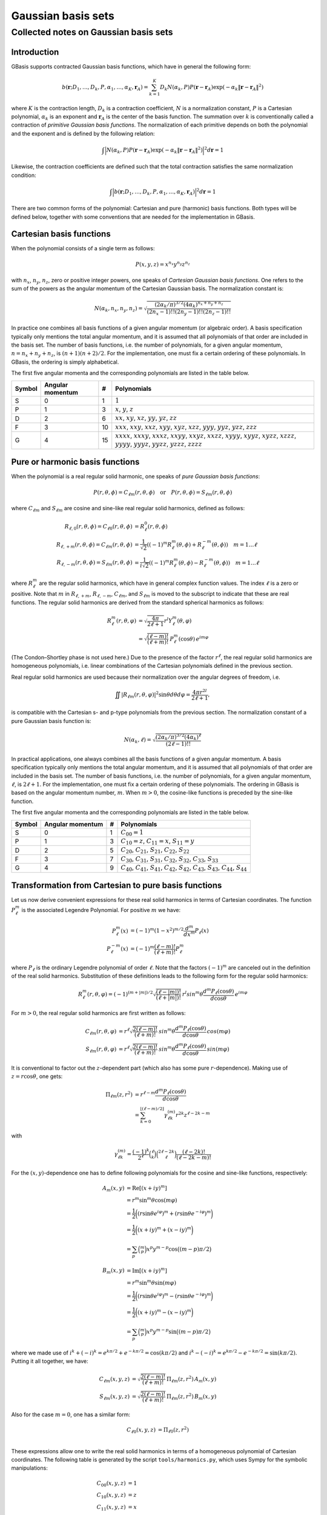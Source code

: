 Gaussian basis sets
###################

Collected notes on Gaussian basis sets
======================================

Introduction
------------

GBasis supports contracted Gaussian basis functions, which have in general the
following form:

.. math:: b(\mathbf{r}; D_1, \ldots, D_k, P, \alpha_1, \ldots, \alpha_K, \mathbf{r}_A) =
          \sum_{k=1}^K D_k N(\alpha_k, P)
          P(\mathbf{r} - \mathbf{r}_A)
          \exp(-\alpha_k \Vert \mathbf{r} - \mathbf{r}_A \Vert^2)

where :math:`K` is the contraction length, :math:`D_k` is a contraction
coefficient, :math:`N` is a normalization constant, :math:`P` is a Cartesian
polynomial, :math:`\alpha_k` is an exponent and :math:`\mathbf{r}_A` is the
center of the basis function. The summation over :math:`k` is
conventionally called a contraction of `primitive Gaussian basis functions`.
The normalization of each primitive depends on both the polynomial and the
exponent and is defined by the following relation:

.. math:: \int \Bigl\vert N(\alpha_k, P) P(\mathbf{r} - \mathbf{r}_A)
               \exp(-\alpha_k \Vert \mathbf{r} - \mathbf{r}_A \Vert^2)
               \Bigr\vert^2 d\mathbf{r} = 1

Likewise, the contraction coefficients are defined such that the total
contraction satisfies the same normalization condition:

.. math:: \int \Bigl\vert
               b(\mathbf{r}; D_1, \ldots, D_k, P, \alpha_1, \ldots, \alpha_K, \mathbf{r}_A)
               \Bigr\vert^2 d\mathbf{r} = 1

There are two common forms of the polynomial: Cartesian and pure (harmonic) basis
functions. Both types will be defined below, together with some conventions
that are needed for the implementation in GBasis.


Cartesian basis functions
-------------------------


When the polynomial consists of a single term as follows:

.. math:: P(x,y,z) = x^{n_x} y^{n_y} z^{n_z}

with :math:`n_x`, :math:`n_y`, :math:`n_z`, zero or positive integer powers, one
speaks of `Cartesian Gaussian basis functions`. One refers to the sum of the
powers as the angular momentum of the Cartesian Gaussian basis. The
normalization constant is:

.. math:: N(\alpha_k, n_x, n_y, n_z) = \sqrt{\frac
        {(2\alpha_k/\pi)^{3/2} (4\alpha_k)^{n_x+n_y+n_z}}
        {(2n_x-1)!! (2n_y-1)!! (2n_z-1)!!}
        }

In practice one combines all basis functions of a given angular momentum (or
algebraic order). A basis specification typically only mentions the total
angular momentum, and it is assumed that all polynomials of that
order are included in the basis set. The number of basis functions, i.e. the
number of polynomials, for a given angular momentum, :math:`n=n_x+n_y+n_z`, is
:math:`(n+1)(n+2)/2`. For the implementation, one must fix a certain ordering of
these polynomials. In GBasis, the ordering is simply alphabetical.

The first five angular momenta and the corresponding polynomials are listed in
the table below.

====== ================ == ===========
Symbol Angular momentum #  Polynomials
====== ================ == ===========
S      0                1  :math:`1`
P      1                3  :math:`x`, :math:`y`, :math:`z`
D      2                6  :math:`xx`, :math:`xy`, :math:`xz`, :math:`yy`, :math:`yz`, :math:`zz`
F      3                10 :math:`xxx`, :math:`xxy`, :math:`xxz`, :math:`xyy`, :math:`xyz`, :math:`xzz`, :math:`yyy`, :math:`yyz`, :math:`yzz`, :math:`zzz`
G      4                15 :math:`xxxx`, :math:`xxxy`, :math:`xxxz`, :math:`xxyy`, :math:`xxyz`, :math:`xxzz`, :math:`xyyy`, :math:`xyyz`, :math:`xyzz`, :math:`xzzz`, :math:`yyyy`, :math:`yyyz`, :math:`yyzz`, :math:`yzzz`, :math:`zzzz`
====== ================ == ===========


Pure or harmonic basis functions
--------------------------------

When the polynomial is a real regular solid harmonic, one speaks of `pure
Gaussian basis functions`:

.. math::
    P(r,\theta,\phi) = C_{\ell m}(r,\theta,\phi) \quad \text{or} \quad P(r,\theta,\phi) = S_{\ell m}(r,\theta,\phi)

where :math:`C_{\ell m}` and :math:`S_{\ell m}` are cosine and sine-like real regular
solid harmonics, defined as follows:

.. math::
    R_{\ell, 0}(r,\theta,\phi)  = C_{\ell 0}(r,\theta,\phi) & = R_\ell^0(r,\theta,\phi) \\
    R_{\ell, +m}(r,\theta,\phi) = C_{\ell m}(r,\theta,\phi) & = \frac{1}{\sqrt{2}}((-1)^m R_\ell^m(\theta,\phi) + R_\ell^{-m}(\theta,\phi)) \quad m = 1\ldots \ell \\
    R_{\ell, -m}(r,\theta,\phi) = S_{\ell m}(r,\theta,\phi) & = \frac{1}{i \sqrt{2}}((-1)^m R_\ell^m(\theta,\phi) - R_\ell^{-m}(\theta,\phi)) \quad m = 1\ldots \ell

where :math:`R_\ell^m` are the regular solid harmonics, which have in general
complex function values. The index :math:`\ell` is a zero or positive. Note that :math:`m` in
:math:`R_{\ell,+m}`, :math:`R_{\ell,-m}`, :math:`C_{\ell m}`, and :math:`S_{\ell
m}` is moved to the subscript to indicate that these are real functions. The
regular solid harmonics are derived from the standard spherical harmonics as
follows:

.. math::
    R_\ell^m(r, \theta, \varphi) & = \sqrt{\frac{4\pi}{2\ell+1}} r^l Y_\ell^m(\theta, \varphi) \\
        & = \sqrt{\frac{(\ell-m)!}{(\ell+m)!}} \, P_\ell^m(\cos{\theta})\, e^{i m \varphi}

(The Condon–Shortley phase is not used here.) Due to the presence of the factor
:math:`r^\ell`, the real regular solid harmonics are homogeneous polynomials,
i.e. linear combinations of the Cartesian polynomials defined in the previous
section.

Real regular solid harmonics are used because their normalization over the angular degrees of freedom, i.e.

.. math::
    \iint |R_{\ell m}(r, \theta, \varphi)|^2 \sin \theta d \theta d \varphi = \frac{4\pi r^{2l}}{2\ell+1},

is compatible with the Cartesian s- and p-type polynomials from the previous
section. The normalization constant of a pure Gaussian basis function is:

.. math:: N(\alpha_k, \ell) = \sqrt{\frac
        {(2\alpha_k/\pi)^{3/2} (4\alpha_k)^\ell}
        {(2\ell-1)!!}
        }

In practical applications, one always combines all the basis functions of a
given angular momentum. A basis specification typically only mentions the total
angular momentum, and it is assumed that all polynomials of that
order are included in the basis set. The number of basis functions, i.e. the
number of polynomials, for a given angular momentum, :math:`\ell`, is
:math:`2\ell+1`. For the implementation, one must fix a certain ordering of
these polynomials. The ordering in GBasis is based on the angular momentum
number, :math:`m`. When :math:`m>0`, the cosine-like functions is preceded by
the sine-like function.

The first five angular momenta and the corresponding polynomials are listed in
the table below.

====== ================ == ===========
Symbol Angular momentum #  Polynomials
====== ================ == ===========
S      0                1  :math:`C_{00}=1`
P      1                3  :math:`C_{10}=z`, :math:`C_{11}=x`, :math:`S_{11}=y`
D      2                5  :math:`C_{20}`, :math:`C_{21}`, :math:`S_{21}`, :math:`C_{22}`, :math:`S_{22}`
F      3                7  :math:`C_{30}`, :math:`C_{31}`, :math:`S_{31}`, :math:`C_{32}`, :math:`S_{32}`, :math:`C_{33}`, :math:`S_{33}`
G      4                9  :math:`C_{40}`, :math:`C_{41}`, :math:`S_{41}`, :math:`C_{42}`, :math:`S_{42}`, :math:`C_{43}`, :math:`S_{43}`, :math:`C_{44}`, :math:`S_{44}`
====== ================ == ===========


Transformation from Cartesian to pure basis functions
-----------------------------------------------------

Let us now derive convenient expressions for these real solid harmonics in terms
of Cartesian coordinates. The function :math:`P_\ell^m` is the
associated Legendre Polynomial. For positive :math:`m` we have:

.. math::
    P_\ell^m(x) & = (-1)^m (1-x^2)^{m/2} \frac{d^m}{dx^m} P_\ell(x) \\
    P_\ell^{-m}(x) & = (-1)^m \frac{(\ell-m)!}{(\ell+m)!} P_\ell^m

where :math:`P_\ell` is the ordinary Legendre polynomial of order :math:`\ell`.
Note that the factors :math:`(-1)^m` are canceled out in the definition of the
real solid harmonics. Substitution of these definitions leads to the following
form for the regular solid harmonics:

.. math::
    R_\ell^m(r, \theta, \varphi) = (-1)^{(m+|m|)/2}\sqrt{\frac{(\ell-|m|)!}{(\ell+|m|)!}} \, r^l sin^m \theta \frac{d^m P_\ell(\cos{\theta})}{d \cos \theta}\, e^{i m \varphi}

For :math:`m>0`, the real regular solid harmonics are first written as follows:

.. math::
    C_{\ell m}(r, \theta, \varphi) & = r^\ell \sqrt{\frac{2(\ell-m)!}{(\ell+m)!}} \, sin^m \theta \frac{d^m P_\ell(\cos{\theta})}{d \cos \theta}\, cos(m \varphi) \\
    S_{\ell m}(r, \theta, \varphi) & = r^\ell \sqrt{\frac{2(\ell-m)!}{(\ell+m)!}} \, sin^m \theta \frac{d^m P_\ell(\cos{\theta})}{d \cos \theta}\, sin(m \varphi)

It is conventional to factor out the :math:`z`-dependent part (which also has
some pure :math:`r`-dependence). Making use of :math:`z=r\cos\theta`, one gets:

.. math::
    \Pi_{\ell m}(z,r^2) & = r^{\ell-m} \frac{d^m P_\ell (\cos\theta)}{d \cos\theta} \\
             & = \sum_{k=0}^{\lfloor (\ell-m)/2 \rfloor} \gamma_{\ell k}^{(m)} r^{2k} z^{\ell-2k-m}

with

.. math::
    \gamma_{\ell k}^{(m)} = \frac{(-1)^k}{2^\ell} \binom{\ell}{k}\binom{2\ell-2k}{\ell}\frac{(\ell-2k)!}{(\ell-2k-m)!}

For the :math:`(x,y)`-dependence one has to define following polynomials for the
cosine and sine-like functions, respectively:

.. math::
    A_m(x,y) & = \mathrm{Re}[(x+iy)^m] \\
             & = r^m \sin^m \theta \cos(m \varphi) \\
             & = \frac{1}{2}\biggl( (r \sin \theta e^{i \varphi})^m + (r \sin \theta e^{-i \varphi})^m \biggr) \\
             & = \frac{1}{2}\biggl( (x + iy)^m + (x - iy)^m \biggr) \\
             & = \sum_p \binom{m}{p} x^p y^{m-p} \cos \bigl( (m-p) \pi/2 \bigl)

.. math::
    B_m(x,y) & = \mathrm{Im}[(x+iy)^m] \\
             & = r^m \sin^m \theta \sin(m \varphi) \\
             & = \frac{1}{2}\biggl( (r \sin \theta e^{i \varphi})^m - (r \sin \theta e^{-i \varphi})^m \biggr) \\
             & = \frac{1}{2}\biggl( (x + iy)^m - (x - iy)^m \biggr) \\
             & = \sum_p \binom{m}{p} x^p y^{m-p} \sin \bigl( (m-p) \pi/2 \bigl)

where we made use of :math:`i^k+(-i)^k = e^{k\pi/2} + e^{-k\pi/2} = \cos(k\pi/2)`
and :math:`i^k-(-i)^k = e^{k\pi/2} - e^{-k\pi/2} = \sin(k\pi/2)`. Putting it
all together, we have:

.. math::
    C_{\ell m}(x, y, z) & = \sqrt{\frac{2(\ell-m)!}{(\ell+m)!}} \, \Pi_{\ell m}(z,r^2) \, A_m(x,y) \\
    S_{\ell m}(x, y, z) & = \sqrt{\frac{2(\ell-m)!}{(\ell+m)!}} \, \Pi_{\ell m}(z,r^2) \, B_m(x,y)

Also for the case :math:`m=0`, one has a similar form:

.. math::
    C_{\ell 0}(x, y, z) & = \Pi_{\ell 0}(z,r^2) \\

These expressions allow one to write the real solid harmonics in terms of a
homogeneous polynomial of Cartesian coordinates. The following table is
generated by the script ``tools/harmonics.py``, which uses Sympy for the
symbolic manipulations:

.. math::
    C_{00}(x,y,z) & = 1 \\
    C_{10}(x,y,z) & = z \\
    C_{11}(x,y,z) & = x \\
    S_{11}(x,y,z) & = y \\
    C_{20}(x,y,z) & = - \frac{1}{2} r^{2} + \frac{3}{2} z^{2} \\
    C_{21}(x,y,z) & = \sqrt{3} x z \\
    S_{21}(x,y,z) & = \sqrt{3} y z \\
    C_{22}(x,y,z) & = \frac{1}{2} \sqrt{3} \left(x^{2} - y^{2}\right) \\
    S_{22}(x,y,z) & = \sqrt{3} x y \\
    C_{30}(x,y,z) & = - \frac{3}{2} r^{2} z + \frac{5}{2} z^{3} \\
    C_{31}(x,y,z) & = \frac{1}{6} \sqrt{6} x \left(- \frac{3}{2} r^{2} + \frac{15}{2} z^{2}\right) \\
    S_{31}(x,y,z) & = \frac{1}{6} \sqrt{6} y \left(- \frac{3}{2} r^{2} + \frac{15}{2} z^{2}\right) \\
    C_{32}(x,y,z) & = \frac{1}{2} \sqrt{15} z \left(x^{2} - y^{2}\right) \\
    S_{32}(x,y,z) & = \sqrt{15} x y z \\
    C_{33}(x,y,z) & = \frac{1}{4} \sqrt{10} \left(x^{3} - 3 x y^{2}\right) \\
    S_{33}(x,y,z) & = \frac{1}{4} \sqrt{10} \left(3 x^{2} y - y^{3}\right) \\
    C_{40}(x,y,z) & = \frac{3}{8} r^{4} - \frac{15}{4} r^{2} z^{2} + \frac{35}{8} z^{4} \\
    C_{41}(x,y,z) & = \frac{1}{10} \sqrt{10} x \left(- \frac{15}{2} r^{2} z + \frac{35}{2} z^{3}\right) \\
    S_{41}(x,y,z) & = \frac{1}{10} \sqrt{10} y \left(- \frac{15}{2} r^{2} z + \frac{35}{2} z^{3}\right) \\
    C_{42}(x,y,z) & = \frac{1}{30} \sqrt{5} \left(- \frac{15}{2} r^{2} + \frac{105}{2} z^{2}\right) \left(x^{2} - y^{2}\right) \\
    S_{42}(x,y,z) & = \frac{1}{15} \sqrt{5} x y \left(- \frac{15}{2} r^{2} + \frac{105}{2} z^{2}\right) \\
    C_{43}(x,y,z) & = \frac{1}{4} \sqrt{70} z \left(x^{3} - 3 x y^{2}\right) \\
    S_{43}(x,y,z) & = \frac{1}{4} \sqrt{70} z \left(3 x^{2} y - y^{3}\right) \\
    C_{44}(x,y,z) & = \frac{1}{8} \sqrt{35} \left(x^{4} - 6 x^{2} y^{2} + y^{4}\right) \\
    S_{44}(x,y,z) & = \frac{1}{8} \sqrt{35} \left(4 x^{3} y - 4 x y^{3}\right)


Note that these functions are not normalized yet.
The formatting of the list above is not great because of the limitations of
Sympy's latex printer.

The script ``tools/harmonics.py`` also generates the transformation matrices
from Cartesian to pure basis functions. These do take into account the
normalization.

.. math::
    \left(\begin{array}{c}
    X(C_{00})
    \end{array}\right)
    &=
    \left(\begin{array}{c}
    1 \\
    \end{array}\right)
    \left(\begin{array}{c}
    X(1)
    \end{array}\right)
    \\
    \left(\begin{array}{c}
    X(C_{10}) \\ X(C_{11}) \\ X(S_{11})
    \end{array}\right)
    &=
    \left(\begin{array}{ccc}
    0 & 0 & 1 \\
    1 & 0 & 0 \\
    0 & 1 & 0 \\
    \end{array}\right)
    \left(\begin{array}{c}
    X(x) \\ X(y) \\ X(z)
    \end{array}\right)
    \\
    \left(\begin{array}{c}
    X(C_{20}) \\ X(C_{21}) \\ X(S_{21}) \\ X(C_{22}) \\ X(S_{22})
    \end{array}\right)
    &=
    \left(\begin{array}{cccccc}
    - \frac{1}{2} & 0 & 0 & - \frac{1}{2} & 0 & 1 \\
    0 & 0 & 1 & 0 & 0 & 0 \\
    0 & 0 & 0 & 0 & 1 & 0 \\
    \frac{1}{2} \sqrt{3} & 0 & 0 & - \frac{1}{2} \sqrt{3} & 0 & 0 \\
    0 & 1 & 0 & 0 & 0 & 0 \\
    \end{array}\right)
    \left(\begin{array}{c}
    X(xx) \\ X(xy) \\ X(xz) \\ X(yy) \\ X(yz) \\ X(zz)
    \end{array}\right)
    \\
    \left(\begin{array}{c}
    X(C_{30}) \\ X(C_{31}) \\ X(S_{31}) \\ X(C_{32}) \\ X(S_{32}) \\ X(C_{33}) \\ X(S_{33})
    \end{array}\right)
    &=
    \left(\begin{array}{cccccccccc}
    0 & 0 & - \frac{3}{10} \sqrt{5} & 0 & 0 & 0 & 0 & - \frac{3}{10} \sqrt{5} & 0 & 1 \\
    - \frac{1}{4} \sqrt{6} & 0 & 0 & - \frac{1}{20} \sqrt{30} & 0 & \frac{1}{5} \sqrt{30} & 0 & 0 & 0 & 0 \\
    0 & - \frac{1}{20} \sqrt{30} & 0 & 0 & 0 & 0 & - \frac{1}{4} \sqrt{6} & 0 & \frac{1}{5} \sqrt{30} & 0 \\
    0 & 0 & \frac{1}{2} \sqrt{3} & 0 & 0 & 0 & 0 & - \frac{1}{2} \sqrt{3} & 0 & 0 \\
    0 & 0 & 0 & 0 & 1 & 0 & 0 & 0 & 0 & 0 \\
    \frac{1}{4} \sqrt{10} & 0 & 0 & - \frac{3}{4} \sqrt{2} & 0 & 0 & 0 & 0 & 0 & 0 \\
    0 & \frac{3}{4} \sqrt{2} & 0 & 0 & 0 & 0 & - \frac{1}{4} \sqrt{10} & 0 & 0 & 0 \\
    \end{array}\right)
    \left(\begin{array}{c}
    X(xxx) \\ X(xxy) \\ X(xxz) \\ X(xyy) \\ X(xyz) \\ X(xzz) \\ X(yyy) \\ X(yyz) \\ X(yzz) \\ X(zzz)
    \end{array}\right)
    \\
    \left(\begin{array}{c}
    X(C_{40}) \\ X(C_{41}) \\ X(S_{41}) \\ X(C_{42}) \\ X(S_{42}) \\ X(C_{43}) \\ X(S_{43}) \\ X(C_{44}) \\ X(S_{44})
    \end{array}\right)
    &=
    \left(\begin{array}{ccccccccccccccc}
    \frac{3}{8} & 0 & 0 & \frac{3}{140} \sqrt{105} & 0 & - \frac{3}{35} \sqrt{105} & 0 & 0 & 0 & 0 & \frac{3}{8} & 0 & - \frac{3}{35} \sqrt{105} & 0 & 1 \\
    0 & 0 & - \frac{3}{28} \sqrt{70} & 0 & 0 & 0 & 0 & - \frac{3}{28} \sqrt{14} & 0 & \frac{1}{7} \sqrt{70} & 0 & 0 & 0 & 0 & 0 \\
    0 & 0 & 0 & 0 & - \frac{3}{28} \sqrt{14} & 0 & 0 & 0 & 0 & 0 & 0 & - \frac{3}{28} \sqrt{70} & 0 & \frac{1}{7} \sqrt{70} & 0 \\
    - \frac{1}{4} \sqrt{5} & 0 & 0 & 0 & 0 & \frac{3}{14} \sqrt{21} & 0 & 0 & 0 & 0 & \frac{1}{4} \sqrt{5} & 0 & - \frac{3}{14} \sqrt{21} & 0 & 0 \\
    0 & - \frac{1}{14} \sqrt{35} & 0 & 0 & 0 & 0 & - \frac{1}{14} \sqrt{35} & 0 & \frac{3}{7} \sqrt{7} & 0 & 0 & 0 & 0 & 0 & 0 \\
    0 & 0 & \frac{1}{4} \sqrt{10} & 0 & 0 & 0 & 0 & - \frac{3}{4} \sqrt{2} & 0 & 0 & 0 & 0 & 0 & 0 & 0 \\
    0 & 0 & 0 & 0 & \frac{3}{4} \sqrt{2} & 0 & 0 & 0 & 0 & 0 & 0 & - \frac{1}{4} \sqrt{10} & 0 & 0 & 0 \\
    \frac{1}{8} \sqrt{35} & 0 & 0 & - \frac{3}{4} \sqrt{3} & 0 & 0 & 0 & 0 & 0 & 0 & \frac{1}{8} \sqrt{35} & 0 & 0 & 0 & 0 \\
    0 & \frac{1}{2} \sqrt{5} & 0 & 0 & 0 & 0 & - \frac{1}{2} \sqrt{5} & 0 & 0 & 0 & 0 & 0 & 0 & 0 & 0 \\
    \end{array}\right)
    \left(\begin{array}{c}
    X(xxxx) \\ X(xxxy) \\ X(xxxz) \\ X(xxyy) \\ X(xxyz) \\ X(xxzz) \\ X(xyyy) \\ X(xyyz) \\ X(xyzz) \\ X(xzzz) \\ X(yyyy) \\ X(yyyz) \\ X(yyzz) \\ X(yzzz) \\ X(zzzz)
    \end{array}\right)


These transformations are implemented in ``gbasis/cartpure.cpp`` with sparse
matrix products for angular momenta up to :math:`\ell=9`.


Recursion relations for real regular solid harmonics
----------------------------------------------------

Recurrence relations for :math:`\Pi_{\ell m}(z,r^2)` can be derived from the
recurrence relations for the associated Legendre polynomials:

    Initialization

    .. math::
        \Pi_{0 0}(z,r^2) & = 1

    For :math:`\ell \ge 1`

    .. math::
        \Pi_{\ell \ell}(z,r^2) & = (2\ell-1)\Pi_{\ell-1, \ell-1}(z,r^2) \\
        \Pi_{\ell, \ell-1}(z,r^2) & = z\Pi_{\ell\ell}(z,r^2)

    For :math:`\ell \ge 2` and :math:`0 \le m \le \ell-2`

    .. math::
        \Pi_{\ell m}(z,r^2) = z \frac{2\ell-1}{\ell-m} \Pi_{\ell-1, m}(z,r^2)
                            - r^2 \frac{\ell+m-1}{\ell-m} \Pi_{\ell-2, m}(z,r^2)


Recurrence relations for the functions :math:`A_m(x,y)` and :math:`B_m(x,y)` are
easily derived from scratch:

.. math::
    A_m(x,y) + i B_m(x,y) & = (x + iy)^m \\
                          & = (x + iy) (x + iy)^{m-1}\\
                          & = (x + iy) (A_{m-1}(x,y) + iB_{m-1}(x,y))

Hence, one gets:

    Initialization

        .. math::
            A_1(x,y) & = x \\
            B_1(x,y) & = y

    For :math:`m \ge 2`

        .. math::
            A_m(x,y) & = x A_{m-1}(x,y) - y B_{m-1}(x,y) \\
            B_m(x,y) & = y A_{m-1}(x,y) + x B_{m-1}(x,y)
